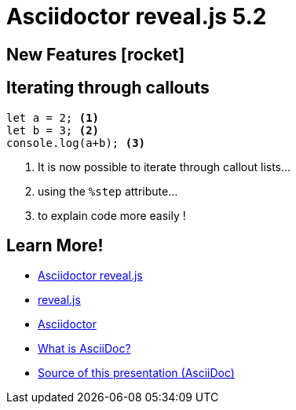 = Asciidoctor reveal.js 5.2
//:stem:
:source-highlighter: highlight.js
:highlightjs-theme: a11y-dark.css
:highlightjs-languages: asciidoc
:icons: font
:imagesdir: images/
// reveal.js config
:customcss: release-5.1.css
:revealjs_theme: moon
:revealjs_hash: true
:revealjs_width: 1080

== New Features icon:rocket[set=fas]

== Iterating through callouts
[source, javascript]
----
let a = 2; <1>
let b = 3; <2>
console.log(a+b); <3>
----
[%step]
<1> It is now possible to iterate through callout lists...
<2> using the `%step` attribute...
<3> to explain code more easily !

[transition=fade,transition-speed=slow]
== Learn More!

* https://github.com/asciidoctor/asciidoctor-reveal.js/[Asciidoctor reveal.js]
* https://revealjs.com[reveal.js]
* https://github.com/asciidoctor/asciidoctor/[Asciidoctor]
* https://asciidoc.org/[What is AsciiDoc?]
* https://github.com/asciidoctor/asciidoctor-reveal.js/raw/master/examples/release-5.1.adoc[Source of this presentation (AsciiDoc)]
